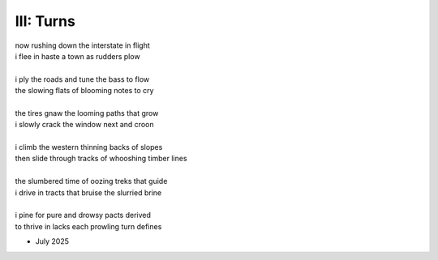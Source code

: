 ----------
III: Turns
----------

| now rushing down the interstate in flight
| i flee in haste a town as rudders plow
| 
| i ply the roads and tune the bass to flow
| the slowing flats of blooming notes to cry
| 
| the tires gnaw the looming paths that grow
| i slowly crack the window next and croon
| 
| i climb the western thinning backs of slopes
| then slide through tracks of whooshing timber lines
|
| the slumbered time of oozing treks that guide
| i drive in tracts that bruise the slurried brine 
|
| i pine for pure and drowsy pacts derived
| to thrive in lacks each prowling turn defines

- July 2025